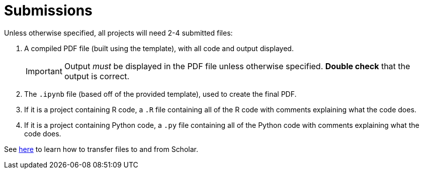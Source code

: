 = Submissions

Unless otherwise specified, all projects will need 2-4 submitted files:

. A compiled PDF file (built using the template), with all code and output displayed.
+
[IMPORTANT]
====
Output _must_ be displayed in the PDF file unless otherwise specified. **Double check** that the output is correct.
====
+
. The `.ipynb` file (based off of the provided template), used to create the final PDF.
. If it is a project containing R code, a `.R` file containing all of the R code with comments explaining what the code does. 
. If it is a project containing Python code, a `.py` file containing all of the Python code with comments explaining what the code does.

See https://thedatamine.github.io/the-examples-book/faqs.html#faq-how-to-transfer-files[here] to learn how to transfer files to and from Scholar.